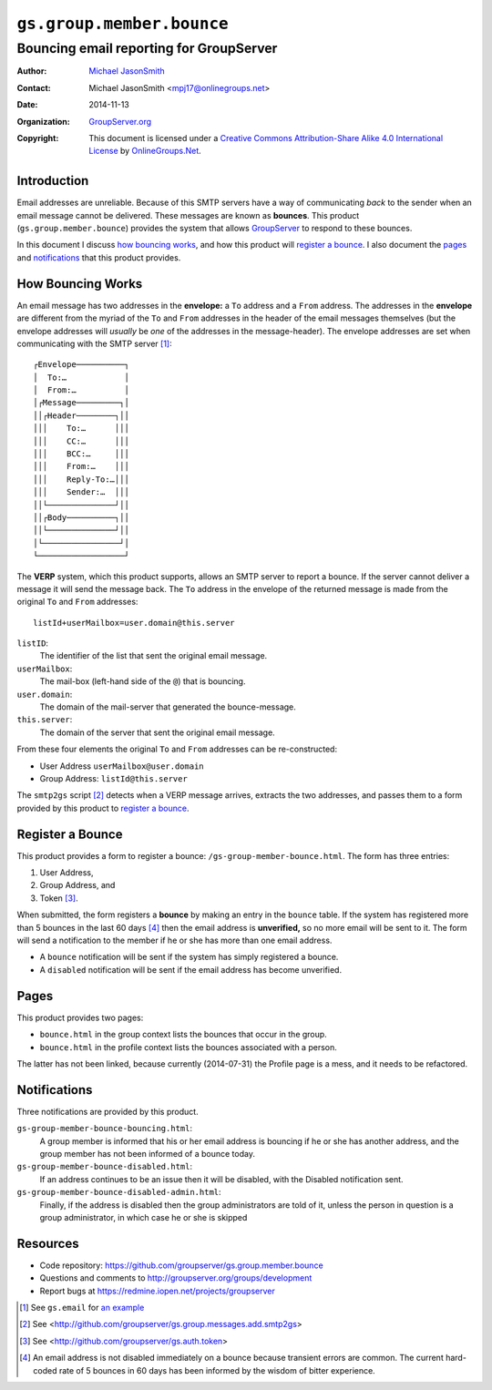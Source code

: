 ==========================
``gs.group.member.bounce``
==========================
~~~~~~~~~~~~~~~~~~~~~~~~~~~~~~~~~~~~~~~~
Bouncing email reporting for GroupServer
~~~~~~~~~~~~~~~~~~~~~~~~~~~~~~~~~~~~~~~~

:Author: `Michael JasonSmith`_
:Contact: Michael JasonSmith <mpj17@onlinegroups.net>
:Date: 2014-11-13
:Organization: `GroupServer.org`_
:Copyright: This document is licensed under a
  `Creative Commons Attribution-Share Alike 4.0 International License`_
  by `OnlineGroups.Net`_.

Introduction
============

Email addresses are unreliable. Because of this SMTP servers have
a way of communicating *back* to the sender when an email message
cannot be delivered. These messages are known as
**bounces**. This product (``gs.group.member.bounce``) provides
the system that allows GroupServer_ to respond to these bounces.

In this document I discuss `how bouncing works`_, and how this
product will `register a bounce`_. I also document the pages_ and
notifications_ that this product provides.

How Bouncing Works
==================

An email message has two addresses in the **envelope:** a ``To``
address and a ``From`` address.  The addresses in the
**envelope** are different from the myriad of the ``To`` and
``From`` addresses in the header of the email messages themselves
(but the envelope addresses will *usually* be *one* of the
addresses in the message-header). The envelope addresses are set
when communicating with the SMTP server [#email]_::

  ┌Envelope──────────┐
  │  To:…            │
  │  From:…          │
  │┌Message─────────┐│
  ││┌Header────────┐││
  │││    To:…      │││
  │││    CC:…      │││
  │││    BCC:…     │││
  │││    From:…    │││
  │││    Reply-To:…│││
  │││    Sender:…  │││
  ││└──────────────┘││
  ││┌Body──────────┐││
  ││└──────────────┘││
  │└────────────────┘│
  └──────────────────┘

The **VERP** system, which this product supports, allows an SMTP
server to report a bounce. If the server cannot deliver a message
it will send the message back. The ``To`` address in the envelope
of the returned message is made from the original ``To`` and
``From`` addresses::

   listId+userMailbox=user.domain@this.server

``listID``:
  The identifier of the list that sent the original email
  message.

``userMailbox``:
  The mail-box (left-hand side of the ``@``) that is bouncing.

``user.domain``:
  The domain of the mail-server that generated the
  bounce-message.

``this.server``:
  The domain of the server that sent the original email message.

From these four elements the original ``To`` and ``From``
addresses can be re-constructed:

* User Address ``userMailbox@user.domain``
* Group Address: ``listId@this.server``

The ``smtp2gs`` script [#smtp2gs]_ detects when a VERP message arrives,
extracts the two addresses, and passes them to a form provided by this
product to `register a bounce`_.

Register a Bounce
=================

This product provides a form to register a bounce:
``/gs-group-member-bounce.html``. The form has three entries:

#. User Address,
#. Group Address, and
#. Token [#token]_.

When submitted, the form registers a **bounce** by making an
entry in the ``bounce`` table. If the system has registered more
than 5 bounces in the last 60 days [#rate]_ then the email
address is **unverified,** so no more email will be sent to
it. The form will send a notification to the member if he or she
has more than one email address.

* A ``bounce`` notification will be sent if the system has simply
  registered a bounce.

* A ``disabled`` notification will be sent if the email address
  has become unverified.

Pages
=====

This product provides two pages: 

* ``bounce.html`` in the group context lists the bounces that
  occur in the group.
* ``bounce.html`` in the profile context lists the bounces
  associated with a person.

The latter has not been linked, because currently (2014-07-31)
the Profile page is a mess, and it needs to be refactored.

Notifications
=============

Three notifications are provided by this product.

``gs-group-member-bounce-bouncing.html``:
  A group member is informed that his or her email address is
  bouncing if he or she has another address, and the group member
  has not been informed of a bounce today.

``gs-group-member-bounce-disabled.html``:
  If an address continues to be an issue then it will be
  disabled, with the Disabled notification sent.

``gs-group-member-bounce-disabled-admin.html``:
  Finally, if the address is disabled then the group
  administrators are told of it, unless the person in question is
  a group administrator, in which case he or she is skipped

Resources
=========

- Code repository: https://github.com/groupserver/gs.group.member.bounce
- Questions and comments to http://groupserver.org/groups/development
- Report bugs at https://redmine.iopen.net/projects/groupserver

.. _GroupServer: http://groupserver.org/
.. _GroupServer.org: http://groupserver.org/
.. _OnlineGroups.Net: https://onlinegroups.net
.. _Michael JasonSmith: http://groupserver.org/p/mpj17
..  _Creative Commons Attribution-Share Alike 4.0 International License:
    http://creativecommons.org/licenses/by-sa/4.0/

.. [#email] See ``gs.email`` for `an example 
            <http://github.com/groupserver/gs.email>`_
.. [#smtp2gs] See
   <http://github.com/groupserver/gs.group.messages.add.smtp2gs>
.. [#token] See <http://github.com/groupserver/gs.auth.token>
.. [#rate] An email address is not disabled immediately on a
           bounce because transient errors are common. The
           current hard-coded rate of 5 bounces in 60 days has
           been informed by the wisdom of bitter experience.

..  LocalWords:  VERP smtp http groupserver
